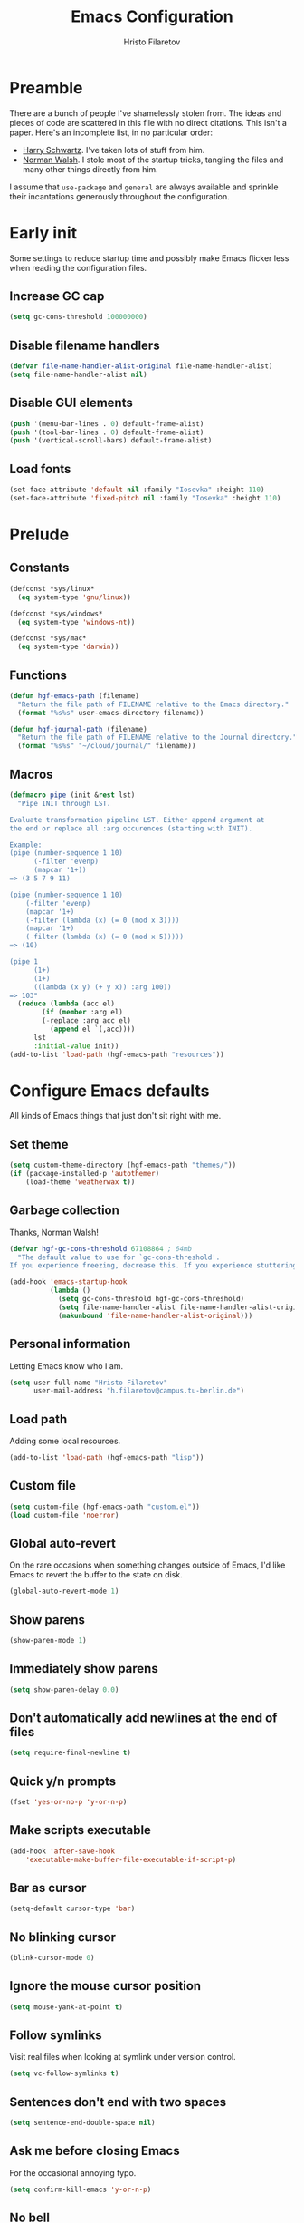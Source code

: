 #+title: Emacs Configuration
#+author: Hristo Filaretov

* Preamble
There are a bunch of people I've shamelessly stolen from. The ideas and pieces
of code are scattered in this file with no direct citations. This isn't a paper.
Here's an incomplete list, in no particular order:

- [[https://github.com/hrs/dotfiles][Harry Schwartz]]. I've taken lots of stuff from him.
- [[https://so.nwalsh.com/2020/02/29/dot-emacs][Norman Walsh]]. I stole most of the startup tricks, tangling the files and many
  other things directly from him.

I assume that =use-package= and =general= are always available and sprinkle their
incantations generously throughout the configuration.

* Early init
:PROPERTIES:
:header-args: :noweb-ref early-init
:END:
Some settings to reduce startup time and possibly make Emacs flicker less when
reading the configuration files.

** Increase GC cap
#+begin_src emacs-lisp
(setq gc-cons-threshold 100000000)
#+end_src

** Disable filename handlers

#+begin_src emacs-lisp
(defvar file-name-handler-alist-original file-name-handler-alist)
(setq file-name-handler-alist nil)
#+end_src

** Disable GUI elements
#+begin_src emacs-lisp
(push '(menu-bar-lines . 0) default-frame-alist)
(push '(tool-bar-lines . 0) default-frame-alist)
(push '(vertical-scroll-bars) default-frame-alist)
#+end_src

** Load fonts
#+begin_src emacs-lisp
(set-face-attribute 'default nil :family "Iosevka" :height 110)
(set-face-attribute 'fixed-pitch nil :family "Iosevka" :height 110)
#+end_src

* Prelude
:PROPERTIES:
:header-args: :noweb-ref config-prelude
:END:
  
** Constants
#+begin_src emacs-lisp
(defconst *sys/linux*
  (eq system-type 'gnu/linux))

(defconst *sys/windows*
  (eq system-type 'windows-nt))

(defconst *sys/mac*
  (eq system-type 'darwin))
#+end_src

** Functions
#+begin_src emacs-lisp
(defun hgf-emacs-path (filename)
  "Return the file path of FILENAME relative to the Emacs directory."
  (format "%s%s" user-emacs-directory filename))

(defun hgf-journal-path (filename)
  "Return the file path of FILENAME relative to the Journal directory."
  (format "%s%s" "~/cloud/journal/" filename))
#+end_src

** Macros
#+begin_src emacs-lisp
(defmacro pipe (init &rest lst)
  "Pipe INIT through LST.

Evaluate transformation pipeline LST. Either append argument at
the end or replace all :arg occurences (starting with INIT).

Example:
(pipe (number-sequence 1 10)
      (-filter 'evenp)
      (mapcar '1+))
=> (3 5 7 9 11)

(pipe (number-sequence 1 10)
    (-filter 'evenp)
    (mapcar '1+)
    (-filter (lambda (x) (= 0 (mod x 3))))
    (mapcar '1+)
    (-filter (lambda (x) (= 0 (mod x 5)))))
=> (10)

(pipe 1
      (1+)
      (1+)
      ((lambda (x y) (+ y x)) :arg 100))
=> 103"
  (reduce (lambda (acc el)
	    (if (member :arg el)
		(-replace :arg acc el)
	      (append el `(,acc))))
	  lst
	  :initial-value init))
(add-to-list 'load-path (hgf-emacs-path "resources"))
#+end_src

* Configure Emacs defaults
:PROPERTIES:
:header-args: :noweb-ref config-emacs-defaults
:END:
All kinds of Emacs things that just don't sit right with me.

** Set theme
#+begin_src emacs-lisp
(setq custom-theme-directory (hgf-emacs-path "themes/"))
(if (package-installed-p 'autothemer)
    (load-theme 'weatherwax t))
#+end_src

** Garbage collection
Thanks, Norman Walsh!

#+begin_src emacs-lisp
(defvar hgf-gc-cons-threshold 67108864 ; 64mb
  "The default value to use for `gc-cons-threshold'.
If you experience freezing, decrease this. If you experience stuttering, increase this.")

(add-hook 'emacs-startup-hook
          (lambda ()
            (setq gc-cons-threshold hgf-gc-cons-threshold)
            (setq file-name-handler-alist file-name-handler-alist-original)
            (makunbound 'file-name-handler-alist-original)))
#+end_src

** Personal information
Letting Emacs know who I am.

#+begin_src emacs-lisp
(setq user-full-name "Hristo Filaretov"
      user-mail-address "h.filaretov@campus.tu-berlin.de")
#+end_src

** Load path
Adding some local resources.

#+begin_src emacs-lisp
(add-to-list 'load-path (hgf-emacs-path "lisp"))
#+end_src

** Custom file

#+begin_src emacs-lisp
(setq custom-file (hgf-emacs-path "custom.el"))
(load custom-file 'noerror)
#+end_src


** Global auto-revert
On the rare occasions when something changes outside of Emacs, I'd
like Emacs to revert the buffer to the state on disk.

#+begin_src emacs-lisp
(global-auto-revert-mode 1)
#+end_src

** Show parens
#+begin_src emacs-lisp
(show-paren-mode 1)
#+end_src

** Immediately show parens
#+begin_src emacs-lisp
(setq show-paren-delay 0.0)
#+end_src

** Don't automatically add newlines at the end of files
#+begin_src emacs-lisp
(setq require-final-newline t)
#+end_src

** Quick y/n prompts
#+begin_src emacs-lisp
(fset 'yes-or-no-p 'y-or-n-p)
#+end_src

** Make scripts executable
#+begin_src emacs-lisp
(add-hook 'after-save-hook
	'executable-make-buffer-file-executable-if-script-p)
#+end_src

** Bar as cursor
#+begin_src emacs-lisp
(setq-default cursor-type 'bar)
#+end_src

** No blinking cursor
#+begin_src emacs-lisp
(blink-cursor-mode 0)
#+end_src

** Ignore the mouse cursor position
#+begin_src emacs-lisp
(setq mouse-yank-at-point t)
#+end_src

** Follow symlinks
Visit real files when looking at symlink under version control.

#+begin_src emacs-lisp
(setq vc-follow-symlinks t)
#+end_src

** Sentences don't end with two spaces
#+begin_src emacs-lisp
(setq sentence-end-double-space nil)
#+end_src

** Ask me before closing Emacs
For the occasional annoying typo.

#+begin_src emacs-lisp
(setq confirm-kill-emacs 'y-or-n-p)
#+end_src

** No bell
#+begin_src emacs-lisp
(setq ring-bell-function 'ignore)
#+end_src

** Startup screen
#+begin_src emacs-lisp
(setq inhibit-startup-screen t
    inhibit-startup-message t
    initial-scratch-message nil)
#+end_src

** Backups
#+begin_src emacs-lisp
(setq backup-inhibited t
      auto-save-default nil
      make-backup-files nil)
#+end_src

** Scrolling
#+begin_src emacs-lisp
(setq scroll-margin 0
      scroll-step 1
      scroll-conservatively 10000
      scroll-preserve-screen-position 1)
#+end_src

** Modeline
I like a less cluttered modeline.

#+begin_src emacs-lisp
(defun my-modeline-modified ()
  "Return buffer status: read-only (-), modified (·) or read-write ( )."
  (let ((read-only buffer-read-only)
	(modified  (and buffer-file-name (buffer-modified-p))))
    (cond
     (modified (propertize " ∙ " 'face 'bold))
     (read-only " - ")
     (t "   "))))

(setq-default
 mode-line-format
 '(
   ""
   (:eval (my-modeline-modified))
   ;; Buffer name
   "%b"
   "  "
   ;; VC Branch
   (:eval (when-let (vc vc-mode)
	    (propertize (substring vc 5)
			'background nil)))))
#+end_src

* Configuring packages - =use-package=
:PROPERTIES:
:header-args: :noweb-ref package-use-package
:END:
I use =use-package= for packaging packages I use.

** Add package archives
Since we're using good ole =package= as a package manager, we have to add some
package archives.

#+begin_src emacs-lisp
(require 'package)
(add-to-list 'package-archives '("gnu" . "https://elpa.gnu.org/packages/") t)
(add-to-list 'package-archives '("melpa" . "https://melpa.org/packages/") t)
(add-to-list 'package-archives '("org" . "http://orgmode.org/elpa/") t)
#+end_src

** Ensure =use-package= is available
If it's a fresh installation, =use-package= might not be installed.

#+begin_src emacs-lisp
(when (not (package-installed-p 'use-package))
  (package-refresh-contents)
  (package-install 'use-package))
#+end_src

** Configure =use-package=
#+begin_src emacs-lisp
(use-package use-package
  :config
  (setq use-package-always-ensure t))
#+end_src

* Keybindings - =general.el=
:PROPERTIES:
:header-args: :noweb-ref package-general
:END:
I use =general= for my keybindings. It's generally quite good. The keybindings
themselves will be found throughout this file.

#+begin_src emacs-lisp
(use-package general
  :config
  (general-evil-setup)
  (global-set-key [remap dabbrev-expand] 'hippie-expand))
#+end_src

I like using space as a leader key. C-c followed by a single letter is also used
often enough to warrant a definer.

#+begin_src emacs-lisp
(general-create-definer hgf-leader-def
  :keymaps '(normal visual)
  :prefix "SPC")

(general-create-definer hgf-c-def
  :prefix "C-c")
#+end_src

And finally, set a few keybindings I want to have throughout Emacs.

#+begin_src emacs-lisp
(general-def
  "C-s" 'save-buffer
  "M-i" 'imenu)
#+end_src

* Vim keybindings - =evil=
:PROPERTIES:
:header-args: :noweb-ref package-evil
:END:
Vimmy keys and feel, for us vimfolk.

#+begin_src emacs-lisp
(use-package evil
  :init
  (setq evil-want-integration t
	evil-want-keybinding nil
	evil-want-abbrev-expand-on-insert-exit nil)
  :config
  (evil-mode 1)
  (setq evil-emacs-state-cursor 'bar
	evil-search-module 'evil-search
	evil-ex-search-case 'smart)
  (general-nmap
    "j" 'evil-next-visual-line
    "k" 'evil-previous-visual-line
    "L" 'evil-end-of-line
    "H" 'evil-first-non-blank-of-visual-line
    "?" 'swiper
    "C-u" 'evil-scroll-up
    "C-w 1" 'delete-other-windows
    "C-w x" 'kill-this-buffer
    "C-w C-h" 'evil-window-left
    "C-w C-j" 'evil-window-down
    "C-w C-k" 'evil-window-up
    "C-w C-l" 'evil-window-right)
  (general-vmap
    "L" 'evil-end-of-line
    "H" 'evil-first-non-blank-of-visual-line)
  (general-imap
    "C-e" 'end-of-line
    "C-a" 'beginning-of-line
    "C-k" 'kill-line
    "C-d" 'delete-char
    "C-y" 'yank))
#+end_src

And just a few more packages.

#+begin_src emacs-lisp
(use-package evil-collection
  :after evil
  :config
  (evil-collection-init))
(use-package evil-surround
  :config
  (global-evil-surround-mode 1))
(use-package evil-commentary
  :config
  (evil-commentary-mode 1)
  (general-nmap evil-commentary-mode-map
    "M-;" 'evil-commentary-line))
(use-package evil-exchange
  :config
  (evil-exchange-cx-install))
(use-package evil-org
  :after org
  :config
  (add-hook 'org-mode-hook 'evil-org-mode)
  (add-hook 'evil-org-mode-hook
	    (lambda () (evil-org-set-key-theme)))
  (require 'evil-org-agenda)
  (evil-org-agenda-set-keys))
#+end_src

** C-i != TAB ∧ C-m != RET
I mean, they used to be, but we aren't limited to archaic input methods anymore,
are we?

On second thought, I rather liked using C-m as Return.

#+begin_src emacs-lisp
(general-def input-decode-map [?\C-i] [C-i])
(general-def 'normal "<C-i>" 'evil-jump-forward)
(general-unbind evil-motion-state-map "TAB")
#+end_src

* Completion
There are a few different kinds of completion. Ivy takes care of most
Emacs commands and Company deals with completion within a buffer.

** Ivy
:PROPERTIES:
:header-args: :noweb-ref package-ivy
:END:
I've been using Ivy for almost as long as I've been using Emacs and
haven't really tried anything else. Never had a need to do so.

#+begin_src emacs-lisp
(use-package ivy
  :config
  (ivy-mode 1)
  (setq ivy-use-virtual-buffers t
	enable-recursive-minibuffers t
	ivy-initial-inputs-alist nil
	count-format "(%d/%d) "))
#+end_src

Ivy-rich also shows the documentation and keybinding for respective
commands in Ivy windows, if applicable. Very nifty.

#+begin_src emacs-lisp
(use-package ivy-rich
  :config
  (ivy-rich-mode 1))
#+end_src

Counsel swaps out many common Emacs commands with their Ivy-nized
versions.

#+begin_src emacs-lisp
(use-package counsel
  :config
  (counsel-mode 1)
  (use-package flx)
  (use-package smex))
#+end_src

*** TODO =ivy-bibtex=

#+begin_src emacs-lisp
(use-package ivy-bibtex
  :config
  (setq ivy-re-builders-alist
	'((ivy-bibtex . ivy--regex-ignore-order)
	  (t . ivy--regex-plus)))
  (setq ivy-bibtex-default-action 'ivy-bibtex-insert-citation)
  (setq bibtex-completion-cite-default-command "autocite"
	bibtex-completion-cite-prompt-for-optional-arguments nil
	bibtex-completion-pdf-field "file")
  (setq bibtex-completion-pdf-open-function
	(lambda (fpath)
	  (call-process "zathura" nil 0 nil fpath)))
  (general-def "C-x [" 'ivy-bibtex))
#+end_src

** TODO Company
* TODO Compile
I mostly use compilation with Latex, surprisingly enough.

#+begin_src emacs-lisp
(defun hgf--close-compilation-if-successful (buf str)
  "Close the compilation window if it is successful."
  (if (null (string-match ".*exited abnormally.*" str))
      ;;no errors, make the compilation window go away in a few seconds
      (progn
	(run-at-time
	 "1 sec" nil 'kill-buffer
	 (get-buffer-create "*compilation*"))
	(message "No Compilation Errors!"))))

(use-package compile
  :ensure nil
  :config
  (general-nmap "C-x c" 'recompile)
  (add-hook 'compilation-finish-functions
	    'hgf--close-compilation-if-successful))
#+end_src


* TODO Flycheck


* Interactive goodies
Great guy, that Harry Schwartz. Most of these functions are directly copied from
his dotfiles.

** Open file as =sudo=

#+begin_src emacs-lisp
(defun hgf-find-file-as-sudo ()
  (interactive)
  (let ((file-name (buffer-file-name)))
    (when file-name
      (find-alternate-file (concat "/sudo::" file-name)))))
#+end_src

** Generate random scratch buffer

#+begin_src emacs-lisp
(defun hgf-generate-scratch-buffer ()
  "Create and switch to a temporary scratch buffer with a random
       name."
  (interactive)
  (switch-to-buffer (make-temp-name "scratch-")))
#+end_src

* Org
:PROPERTIES:
:header-args: :noweb-ref package-org
:END:
Org is amazing and I use it all the time. And once again, a large majority of
this section is inspired by Harry Schwartz.

#+begin_src emacs-lisp
(use-package org
  :config
  (general-nmap org-mode-map
    "g t" 'org-todo))
#+end_src

** GTD
All about them tasks.

#+begin_src emacs-lisp
(add-to-list 'org-modules 'habits)
(defun org-capture-inbox ()
  (interactive)
  (condition-case nil
      (call-interactively 'org-store-link)
    (error nil))
  (org-capture nil "i"))
(general-add-advice 'org-capture-inbox :after '(lambda () (evil-append 0)))
(setq org-refile-use-outline-path 'file
      org-clock-into-drawer nil
      org-log-done 'time)
(setq org-refile-targets `((,(hgf-journal-path "projects.org") :maxlevel . 2)
			   (,(hgf-journal-path "fraunhofer/notes.org") :maxlevel . 2)))
(setq org-archive-location "~/cloud/journal/archive.org::* %s")
(setq org-capture-templates
      '(("n" "Note" entry (file "~/cloud/journal/notes.org")
	 "*  %?\n")
	("i" "Inbox" entry (file "~/cloud/journal/inbox.org")
	 "* TODO %?\n")))
(setq org-agenda-files
      '(
	"~/cloud/journal/inbox.org"
	"~/cloud/journal/projects.org"
	"~/cloud/journal/calendar.org"
	"~/cloud/journal/habits.org"
	"~/cloud/journal/fraunhofer/"
	))
#+end_src

Alright, this function isn't exactly the cleanest possible thing in the world,
but it's useful enough for me (for now).

#+begin_src emacs-lisp
(defun org-generate-report ()
  (interactive)
  (let ((header "|Task|Duration|"))
    (insert (s-join "\n" (nconc `(,header) (org-element-map (org-element-parse-buffer) 'clock
					     (lambda (clock)
					       (let ((task (org-element-property :title (org-element-property :parent (org-element-property :parent clock))))
						     (val  (org-element-property :duration clock)))
						 (format "| %s | %s |" (car task) val)))))))))
(general-nmap "C-c C-x C-r" 'org-generate-report)
#+end_src

Also, real nifty agendas.

#+begin_src emacs-lisp
(use-package org-super-agenda
  :config
  (setq org-super-agenda-groups
	'(;; Group conds are ORed
	  (:name "Fraunhofer"
		 :tag "ipk")
	  (:name "MSC Thesis"
		 :tag "msc")
	  (:name "Habits"
		 :tag "habit")
	  ))
  (org-super-agenda-mode 1))
#+end_src



#+begin_src emacs-lisp
(general-add-advice 'org-clock-in :after 'hgf-activate-current-task)
#+end_src


** Babel

#+begin_src emacs-lisp
(add-to-list 'org-structure-template-alist
	     '("el" . "src emacs-lisp"))
(setq org-src-fontify-natively t
      org-src-preserve-indentation nil
      org-src-tab-acts-natively t
      org-edit-src-content-indentation 0
      org-src-window-setup 'current-window)
#+end_src

Ledger entries too, please

#+begin_src emacs-lisp
(org-babel-do-load-languages
 'org-babel-load-languages
 '((dot . t)
   (emacs-lisp . t)
   (gnuplot . t)
   (haskell . nil)
   (latex . t)
   (ledger . t)
   (octave . t)
   (python . t)
   (ruby . t)))
#+end_src

** Cosmetics
I prefer my org-files non-indented. I also like to see the leading stars
(otherwise there's a weird gap when things aren't indented).

#+begin_src emacs-lisp
(setq org-adapt-indentation nil
      org-hide-leading-stars t
      org-cycle-separator-lines 0
      org-hide-emphasis-markers t
      org-fontify-done-headline nil)
#+end_src

I also prefer hiding the begin and end line of source blocks. I also
find TODO keywords a tad annoying. Even though this hides these
keywords throughout the files, I never actually write TODO or DONE in
all-caps in normal text. Should I?

#+begin_src emacs-lisp
(add-hook
 'org-mode-hook
 (lambda ()
   "Beautify Org Symbols"
   (push '("#+begin_src" . "λ") prettify-symbols-alist)
   (push '("#+end_src" . "~") prettify-symbols-alist)
   (push '("TODO" . "?") prettify-symbols-alist)
   (push '("DONE" . "!") prettify-symbols-alist)
   (prettify-symbols-mode)))
#+end_src

** Face modifications
Some things aren't meant to be. Like variable sized fonts in my org files.

#+begin_src emacs-lisp
(defun hgf-org-mode-hook ()
  "Disable header variable font size."
  (progn
    (dolist (face '(org-level-1
		    org-level-2
		    org-level-3
		    org-level-4
		    org-level-5
		    org-document-title))
      (set-face-attribute face nil :weight 'normal :height 1.0))))

(add-hook 'org-mode-hook 'hgf-org-mode-hook)
#+end_src

** Editing
I often start new headings in the middle of editing a paragraph and I've never
wanted to carry over the text after the point.

#+begin_src emacs-lisp
(setq org-M-RET-may-split-line nil
      org-outline-path-complete-in-steps nil)
#+end_src

Quickly adding a link with the title from said link. Nifty.

#+begin_src emacs-lisp
(use-package org-cliplink
  :config
  (general-def org-mode-map "C-x C-l" 'org-cliplink))
#+end_src

** References and citations

#+begin_src emacs-lisp
(setq reftex-default-bibliography '("~/cloud/library.bib"))
(setq bibtex-completion-bibliography
      '("~/cloud/library.bib"))
#+end_src

** Ox and Latex
I use org to write many of my latex files, including longer documents.

#+begin_src emacs-lisp
(with-eval-after-load 'ox-latex
  (add-to-list 'org-latex-classes
	       '("book"
		 "\\documentclass{book}\n[NO-DEFAULT-PACKAGES]\n[EXTRA]\n"
		 ("\\chapter{%s}" . "\\chapter*{%s}")
		 ("\\section{%s}" . "\\section*{%s}")
		 ("\\subsection{%s}" . "\\subsection*{%s}")
		 ("\\subsubsection{%s}" . "\\subsubsection*{%s}")))
  (add-to-list 'org-latex-classes
	       '("ieee"
		 "\\documentclass{IEEEtran}\n[NO-DEFAULT-PACKAGES]\n[EXTRA]\n"
		 ("\\section{%s}" . "")
		 ("\\subsection{%s}" . "")
		 ("\\subsubsection{%s}" . "")))
  (add-to-list 'org-latex-classes
	       '("blank"
		 ""
		 ("\\section{%s}" . "")
		 ("\\subsection{%s}" . "")
		 ("\\subsubsection{%s}" . ""))))
(use-package ox-extra
  :ensure org-plus-contrib
  :commands ox-extras-activate
  :config
  (ox-extras-activate '(ignore-headlines)))
#+end_src

* Major modes

** Vterm
:PROPERTIES:
:header-args: :noweb-ref package-vterm
:END:
Vterm is the nicest terminal emulator for Emacs I've found so far. But it needs
module support, which requires building emacs with =--with-modules=.

#+begin_src emacs-lisp
(use-package vterm
  :config
  (setq vterm-shell "/usr/bin/fish"
	vterm-kill-buffer-on-exit t
	vterm-copy-exclude-prompt t)
  (general-nmap "<f4>" 'vterm))
#+end_src

#+begin_src emacs-lisp
(defun hgf-named-term (term-name)
  "Generate a terminal with buffer name TERM-NAME."
  (interactive "sTerminal purpose: ")
  (vterm (concat "term-" term-name)))

(hgf-leader-def "r t" 'hgf-named-term)
#+end_src

** Python
#+begin_src emacs-lisp
(use-package lsp-pyright
  :hook (python-mode . (lambda ()
			 (require 'lsp-pyright)
			 (lsp)))
  :config
  (setq flycheck-python-flake8-executable "flake8"))
(use-package blacken)
(use-package python-docstring)
(use-package pytest)
(use-package pyvenv
  :config
  (setenv "WORKON_HOME" "~/.cache/pypoetry/virtualenvs")
  (setq pyvenv-mode-line-indicator
	'(pyvenv-virtual-env-name ("[venv:" pyvenv-virtual-env-name "] "))))
#+end_src

Emacs IPython Notebooks

#+begin_src emacs-lisp
(use-package ein)
#+end_src

** Markdown
I use markdown for all kinds of stuff, mostly readmes, but also a variety of
documents in conjunction with =pandoc=.

#+begin_src emacs-lisp
(use-package markdown-mode
  :mode (("README\\.md\\'" . markdown-mode)
	 ("\\.md\\'" . markdown-mode)
	 ("\\.markdown\\'" . markdown-mode)))
#+end_src

** Ledger
Trackin' them finances.

#+begin_src emacs-lisp
(use-package ledger-mode
  :config
  (add-to-list 'ledger-reports '("diet" "%(binary) -f %(ledger-file) reg --value Assets --budget --daily"))
  (add-to-list 'ledger-reports '("work" "%(binary) -f %(ledger-file) bal --add-budget")))
#+end_src

** TeX
#+begin_src emacs-lisp
(use-package tex
:config
(setq TeX-auto-save t)
(setq TeX-parse-self t)
(setq TeX-master nil)
(setq TeX-PDF-mode t))

(use-package auctex-latexmk
:config
(auctex-latexmk-setup)
(setq auctex-latexmk-inherit-TeX-PDF-mode t))

(defun hgf-bibtex-hook ()
"My bibtex hook."
(progn
(setq comment-start "%")))

(add-hook 'bibtex-mode-hook 'hgf-bibtex-hook)

(setq-default TeX-auto-save t
TeX-parse-self t
TeX-PDF-mode t
TeX-auto-local (hgf-emacs-path "auctex-auto"))
(setq bibtex-dialect 'biblatex)
#+end_src emacs-lisp

** Dired

#+begin_src emacs-lisp
(general-nmap "-" 'dired)
#+end_src

** Elixir

#+begin_src emacs-lisp
(use-package elixir-mode)
(use-package alchemist)
#+end_src

** Lua

#+begin_src emacs-lisp
(use-package lua-mode)
#+end_src

** RISCV

#+begin_src emacs-lisp
(use-package riscv-mode)
#+end_src

** Rust

#+begin_src emacs-lisp
(use-package rust-mode
  :config
  (setq lsp-rust-server 'rust-analyzer))
#+end_src

* Minor modes

** Which key
For exploring new keys and remembering the lesser used ones.

#+begin_src emacs-lisp
(use-package which-key
  :config
  (which-key-mode))
#+end_src

** Visual Fill Column

#+begin_src emacs-lisp
(use-package visual-fill-column
  :config
  (setq-default visual-fill-column-width 90))
#+end_src

** Outshine
#+begin_src emacs-lisp
(use-package outshine
  :config
  (setq outshine-startup-folded-p t)
  (add-hook 'conf-mode-hook #'outshine-mode 1)
  (add-hook 'prog-mode-hook #'outshine-mode 1)
  (add-hook 'bibtex-mode-hook #'outshine-mode 1)
  (add-hook 'LaTeX-mode-hook #'outshine-mode 1))
#+end_src

** Engine-mode
=hrs= strikes again.

#+begin_src emacs-lisp
(use-package engine-mode
  :config
  (engine-mode 1)
  (defengine wikipedia
    "http://www.wikipedia.org/search-redirect.php?language=en&go=Go&search=%s"
    :keybinding "w"
    :docstring "Searchin' the wikis."))
#+end_src

* Magit
:PROPERTIES:
:header-args: :noweb-ref package-magit
:END:

#+begin_src emacs-lisp
(use-package magit
  :defer t
  :config
  (hgf-c-def "d" 'magit-list-repositories))
#+end_src

** Repolist
I like Magit's repolist feature, but I prefer to build the repolist dynamically.

#+begin_src emacs-lisp
(defun hgf-list-subdirs (dir)
  "List all subdirs, not recursive, absolute names, DIR shouldn't have a / at the end."
  (let ((base dir)
	(result))
    (dolist (f (directory-files base) result)
      (let ((name (concat base "/" f)))
	(when (and (file-directory-p name)
		   (not (equal f ".."))
		   (not (equal f ".")))
	  (add-to-list 'result name))))
    result))

(defun hgf-contains-git-repo-p (dir)
  "Check if there's  a .git directory in DIR."
  (let ((dirs (directory-files dir)))
    (member ".git" dirs)))


(defun hgf-filter-git-repos (dirs)
  "Remove all directories without a .git subdirectory in DIRS."
  (let ((result))
    (dolist (dir dirs result)
      (when (hgf-contains-git-repo-p dir)
	(add-to-list 'result dir)))
    result))

(defun hgf-make-magit-repolist (dirs)
  "Make a list of the form (dir 0) for the magit-list-repositories function from DIRS."
  (let ((result))
    (dolist (dir dirs result)
      (add-to-list 'result `(,dir 0)))
    result))

(defun hgf-repolist-refresh ()
  "Hi."
  (setq magit-repository-directories
	(pipe "~/dev"
	      (hgf-list-subdirs)
	      (hgf-filter-git-repos)
	      (hgf-make-magit-repolist))))

(advice-add 'magit-list-repositories :before #'hgf-repolist-refresh)

(setq magit-repolist-columns
      '(("Name" 12 magit-repolist-column-ident nil)
	("Branch" 10 magit-repolist-column-branch nil)
	("Dirty" 6 magit-repolist-column-dirty nil)
	("B<U" 3 magit-repolist-column-unpulled-from-upstream
	 ((:right-align t)
	  (:help-echo "Upstream changes not in branch")))
	("B>U" 3 magit-repolist-column-unpushed-to-upstream
	 ((:right-align t)
	  (:help-echo "Local changes not in upstream")))
	("Version" 30 magit-repolist-column-version nil)
	("Path" 99 magit-repolist-column-path nil)))
#+end_src

* Neotree

#+begin_src emacs-lisp
(use-package neotree
  :config
  (general-def "<f2>" 'neotree-toggle)
  (setq neo-theme 'arrow))
#+end_src

* Projectile

#+begin_src emacs-lisp
(use-package projectile
  :config
  (projectile-mode +1)
  (hgf-leader-def
    "p" 'projectile-command-map
    "f f" 'projectile-find-file)
  (setq projectile-completion-system 'ivy)
  (setq projectile-project-search-path
	'("~/dev")))
#+end_src

Some additional utilities I mostly use with Projectile:
#+begin_src emacs-lisp
(use-package ripgrep)
#+end_src

* Yasnippet
:PROPERTIES:
:header-args: :noweb-ref package-yasnippet
:END:

#+begin_src emacs-lisp
(use-package yasnippet-snippets
  :defer t)

(use-package yasnippet
  :defer t
  :config
  (yas-global-mode 1)
  (setq yas-indent-line 'fixed))
#+end_src

* Helpful

#+begin_src emacs-lisp
(use-package helpful
  :config
  (hgf-leader-def
    "h h" 'helpful-at-point)
  (general-def
    "C-h h" 'helpful-at-point
    "C-h k" 'helpful-key
    "C-h F" 'helpful-function
    "C-h C" 'helpful-command
    "C-c C-d" 'helpful-at-point)
  (setq counsel-describe-function-function 'helpful-callable
	counsel-describe-variable-function 'helpful-variable))
#+end_src

* Hydra
:PROPERTIES:
:header-args: :noweb-ref package-hydra
:END:
I'm not really using Hydra properly, except for the window management
stuff that I seldom need to use.

#+begin_src emacs-lisp
(use-package hydra
  :defer t)
#+end_src

** Org-mode
#+begin_src emacs-lisp
(defhydra hydra-org-mode (:exit t)
  "Org mode"
  ("c" org-capture "capture")
  ("i" org-capture-inbox "inbox")
  ("t" org-todo-list "todos")
  ("a" org-agenda "agenda"))
#+end_src

** Windows
#+begin_src emacs-lisp
(defhydra hydra-window ()
  "Window management"
  ("o" other-window "other")
  ("h" evil-window-left "left")
  ("j" evil-window-down "down")
  ("k" evil-window-up "up")
  ("l" evil-window-right "right")
  ("s" evil-window-split "split")
  ("v" evil-window-vsplit "vsplit")
  ("q" evil-quit "quit")
  ("f" find-file "file")
  ("b" ivy-switch-buffer "buffer")
  ("m" kill-this-buffer "murder")
  ("1" delete-other-windows "highlander")
  ("." nil "stop"))
#+end_src

** Files
#+begin_src emacs-lisp
(defhydra hydra-files (:exit t)
  "Frequent files"
  ;; Configuration
  ("c" (hydra-configs/body) "configs")
  ("e" (find-file (hgf-emacs-path "configuration.org")) "config")
  ;; Org
  ("b" (find-file (hgf-journal-path "blog.org")) "blog")
  ("d" (find-file (hgf-journal-path "diet/diet.ledger")) "diet")
  ("D" (find-file (hgf-journal-path "diet/food.ledger")) "food")
  ("m" (find-file (hgf-journal-path "calendar.org")) "calendar")
  ("h" (find-file (hgf-journal-path "habits.org")) "habits")
  ("i" (find-file (hgf-journal-path "inbox.org")) "inbox")
  ("n" (find-file (hgf-journal-path "notes.org")) "notes")
  ("p" (find-file (hgf-journal-path "projects.org")) "projects")
  ("w" (find-file (hgf-journal-path "wiki.org")) "wiki")
  ;; Work
  ("f" (hydra-work/body) "fraunhofer")
  ;; Scratch
  ("s" (hgf-generate-scratch-buffer) "scratch"))
#+end_src

** Config files
#+begin_src emacs-lisp
(defhydra hydra-configs (:exit t)
  "Configuration files"
  ("i" (find-file "~/.config/i3/config") "i3")
  ("g" (find-file "~/.config/git") "git")
  ("k" (find-file "~/.config/kitty/kitty.conf") "kitty")
  ("r" (find-file "~/.config/ranger/rc.conf") "ranger")
  ("R" (find-file "~/.config/rofi/config") "Rofi")
  ("e" (find-file (hgf-emacs-path "configuration.org")) "emacs")
  ("f" (find-file "~/.config/fish/config.fish") "fish"))
#+end_src

** Work
#+begin_src emacs-lisp
(defhydra hydra-work (:exit t)
  "Work related files"
  ("n" (find-file (hgf-journal-path "fraunhofer/notes.org")) "notes")
  ("t" (find-file (hgf-journal-path "fraunhofer/working_hours.ledger")) "working hours")
  ("p" (counsel-find-file (hgf-journal-path "fraunhofer/projects")) "projects"))
#+end_src

** Packages
#+begin_src emacs-lisp
(defhydra hydra-package (:exit t)
  "Package management"
  ("r" (package-refresh-contents) "refresh")
  ("i" (call-interactively #'package-install) "install")
  ("u" (package-utils-upgrade-all) "upgrade")
  ("d" (call-interactively #'package-delete) "delete"))
#+end_src

** Keybindings
#+begin_src emacs-lisp
(hgf-leader-def
  "P" 'hydra-package/body
  "f" 'hydra-files/body
  "w" 'hydra-window/body
  "o" 'hydra-org-mode/body)
#+end_src


* Theme

#+begin_src emacs-lisp
(use-package autothemer)
#+end_src

I am partial to Nord.

#+begin_src emacs-lisp
(use-package nord-theme)
#+end_src

#+begin_src emacs-lisp
(use-package solarized-theme
  :config (setq solarized-scale-org-headlines nil
		solarized-use-variable-pitch nil
		solarized-height-plus-1 1
		solarized-height-plus-2 1
		solarized-height-plus-3 1
		solarized-height-plus-4 1
		solarized-high-contrast-mode-line t
		solarized-scale-org-headlines nil
		solarized-scale-outline-headlines nil
		solarized-use-less-bold t
		solarized-use-more-italic nil))
#+end_src

Add some custom themes to the mix and make sure =rainbow-mode= is available.

#+begin_src emacs-lisp

(defun hgf-disable-all-themes ()
  (dolist (theme custom-enabled-themes)
    (disable-theme theme)))

(defun hgf-load-theme (theme)
  "Disable all loaded themes and load THEME. Also sets certain face attributes I like to use."
  (interactive
   (list (intern (completing-read "Load custom theme: "
				  (mapcar 'symbol-name
					  (custom-available-themes))))))
  (unless (custom-theme-name-valid-p theme)
    (error "Invalid theme name `%s'" theme))
  (progn
    (hgf-disable-all-themes)
    (load-theme theme t)
    ))
(hgf-load-theme 'weatherwax)
#+end_src

* Triage

#+begin_src emacs-lisp
(defun hgf-switch-to-previous-buffer ()
  "Switch to previously open buffer.
      Repeated invocations toggle between the two most recently open buffers."
  (interactive)
  (switch-to-buffer (other-buffer (current-buffer) 1)))

(general-def 'normal "DEL" 'hgf-switch-to-previous-buffer)

;; ** Delete file
(defun visiting-file-p ()
  "Check whether current buffer is visiting an existing file."
  (let ((filename (buffer-file-name)))
    (and filename (file-exists-p filename))))

(defun hgf-delete-this-file ()
  "Remove file connected to current buffer and kill buffer."
  (interactive)
  (let ((filename (buffer-file-name))
	(buffer (current-buffer))
	(name (buffer-name)))
    (if (not (visiting-file-p))
	(kill-buffer buffer)
      (when (yes-or-no-p "Delete this file? ")
	(delete-file filename)
	(kill-buffer buffer)
	(message "File %s successfully removed" filename)))))

;; ** Rename file
(defun hgf-rename-this-file ()
  "Rename current buffer and associated file."
  (interactive)
  (let ((name (buffer-name))
	(filename (buffer-file-name)))
    (if (not (visiting-file-p))
	(error "Buffer '%s' is not visiting a file!" name)
      (let ((new-name (read-file-name "New name: " filename)))
	(if (get-buffer new-name)
	    (error "A buffer named '%s' already exists!" new-name)
	  (rename-file filename new-name 1)
	  (rename-buffer new-name)
	  (set-visited-file-name new-name)
	  (set-buffer-modified-p nil)
	  (message "File '%s' successfully renamed to '%s'"
		   name (file-name-nondirectory new-name)))))))

;; ** Get org title
(defun hgf-get-org-title ()
  "Get the raw string of the current buffer's #+TITLE property."
  (substring-no-properties
   (car (plist-get (org-export-get-environment) :title))))


;; ** Activate current task
(defun hgf-activate-current-task ()
  "Activate task under cursor."
  (interactive)
  (progn
    (message "hi")
    (let ((task (mapconcat 'identity (org-get-outline-path t) " → ")))
      (progn
	(message task)
	(write-region (concat
		       (hgf-get-org-title)
		       " → "
		       task) nil "~/.current_task")))))

(general-def "C-c h" 'hgf-activate-current-task)

(defun org-export-file-to-file (infile outfile backend)
  (write-region (org-export-string-as
		 (with-temp-buffer
		   (insert-file-contents infile)
		   (buffer-string))
		 backend)
		nil
		outfile))

(defun hgf-mktemp ()
  "Create a temporary scratch directory."
  (interactive)
  (counsel-find-file (s-trim (shell-command-to-string "mktemp -d"))))

#+end_src

* Prog mode
#+begin_src emacs-lisp
(add-hook 'prog-mode-hook 'outshine-mode)
#+end_src

** Spell checking
#+begin_src emacs-lisp
#+end_src

* Text mode
I like auto-filling, 80 columns and spell-checking, thank you very much.
#+begin_src emacs-lisp
(use-package text-mode
  :ensure nil
  :config
  (setq-default fill-column 80)
  (add-hook 'text-mode-hook 'auto-fill-mode))
#+end_src

#+begin_src emacs-lisp
(use-package flyspell
  :ensure nil
  :config
  (setq ispell-program-name "aspell"
	ispell-extra-args '("--sug-mode=ultra"))
  (add-hook 'text-mode-hook 'flyspell-mode))

#+end_src

* Tangled files

** =early-init.el=

#+begin_src emacs-lisp :noweb yes :tangle early-init.el :exports none
<<early-init>>
#+end_src

** =init.el=

#+begin_src emacs-lisp :noweb yes :tangle init.el :exports none
(require 'package)
(add-to-list 'package-archives '("gnu" . "https://elpa.gnu.org/packages/") t)
(add-to-list 'package-archives '("melpa" . "https://melpa.org/packages/") t)
(add-to-list 'package-archives '("org" . "http://orgmode.org/elpa/") t)

;; Ensure that use-package is installed.
;;
;; If use-package isn't already installed, it's extremely likely that this is a
;; fresh installation! So we'll want to update the package repository and
;; install use-package before loading the literate configuration.
(when (not (package-installed-p 'use-package))
  (package-refresh-contents)
  (package-install 'use-package))

<<config-prelude>>
<<config-emacs-defaults>>
<<package-use-package>>
<<package-general>>
<<config-identity>>
<<package-evil>>
<<package-org>>

<<package-autothemer>>
<<set-theme>>

<<package-magit>>
<<package-vterm>>
<<package-ivy>>
<<package-hydra>>
<<package-yasnippet>>
#+end_src

